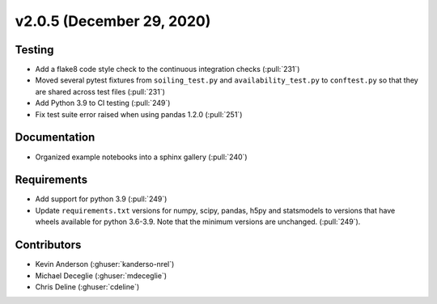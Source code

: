 **************************
v2.0.5 (December 29, 2020)
**************************

Testing
-------
* Add a flake8 code style check to the continuous integration checks (:pull:`231`)
* Moved several pytest fixtures from ``soiling_test.py`` and ``availability_test.py`` to ``conftest.py``
  so that they are shared across test files (:pull:`231`)
* Add Python 3.9 to CI testing (:pull:`249`)
* Fix test suite error raised when using pandas 1.2.0 (:pull:`251`)

Documentation
-------------
* Organized example notebooks into a sphinx gallery (:pull:`240`)

Requirements
------------
* Add support for python 3.9 (:pull:`249`)
* Update ``requirements.txt`` versions for numpy, scipy, pandas, h5py
  and statsmodels to versions that have wheels available for python
  3.6-3.9. Note that the minimum versions are unchanged. (:pull:`249`).

Contributors
------------
* Kevin Anderson (:ghuser:`kanderso-nrel`)
* Michael Deceglie (:ghuser:`mdeceglie`)
* Chris Deline (:ghuser:`cdeline`)
